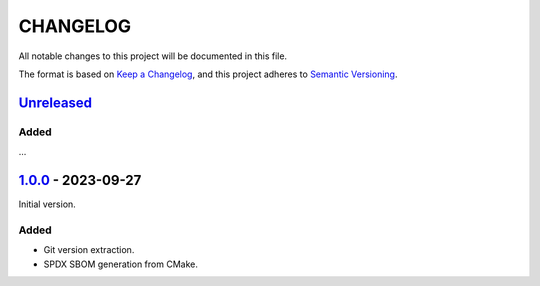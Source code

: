 ﻿

..
   SPDX-FileCopyrightText: 2023 Jochem Rutgers
   
   SPDX-License-Identifier: CC0-1.0

CHANGELOG
=========

All notable changes to this project will be documented in this file.

The format is based on `Keep a Changelog`_, and this project adheres to `Semantic Versioning`_.

.. _Keep a Changelog: https://keepachangelog.com/en/1.0.0/
.. _Semantic Versioning: https://semver.org/spec/v2.0.0.html



`Unreleased`_
-------------

Added
`````

...

.. _Unreleased: https://github.com/DEMCON/cmake-sbom/compare/v1.0.0...HEAD



`1.0.0`_ - 2023-09-27
---------------------

Initial version.

Added
`````

- Git version extraction.
- SPDX SBOM generation from CMake.

.. _1.0.0: https://github.com/DEMCON/cmake-sbom/releases/tag/v1.0.0
